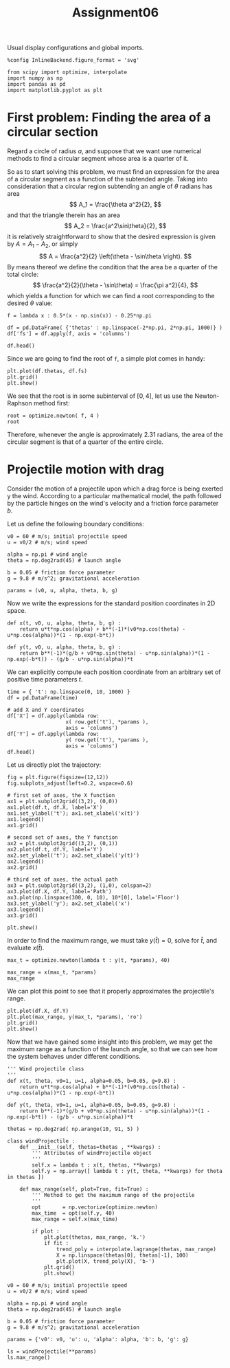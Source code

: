 #+TITLE: Assignment06

Usual display configurations and global imports.
#+begin_src ipython :session asession :exports code :results raw drawer
%config InlineBackend.figure_format = 'svg'

from scipy import optimize, interpolate
import numpy as np
import pandas as pd
import matplotlib.pyplot as plt
#+end_src

#+RESULTS:
:results:
# Out[14]:
:end:
* First problem: Finding the area of a circular section
Regard a circle of radius $a$, and suppose that we want use numerical methods to
find a circular segment whose area is a quarter of it.

So as to start solving this problem, we must find an expression for the area of
a circular segment as a function of the subtended angle. Taking into
consideration that a circular region subtending an angle of $\theta$ radians has
area
\[
A_1 = \frac{\theta a^2}{2},
\]
and that the triangle therein has an area
\[
A_2 = \frac{a^2\sin\theta}{2},
\]
it is relatively straightforward to show that the desired expression is given by
$A = A_1 - A_2$, or simply
\[
A = \frac{a^2}{2} \left(\theta - \sin\theta \right).
\]
By means thereof we define the condition that the area be a quarter of the total
circle:
\[
\frac{a^2}{2}(\theta - \sin\theta) = \frac{\pi a^2}{4},
\]
which yields a function for which we can find a root corresponding to the
desired $\theta$ value:
#+begin_src ipython :session asession :exports code :results raw drawer
f = lambda x : 0.5*(x - np.sin(x)) - 0.25*np.pi

df = pd.DataFrame( {'thetas' : np.linspace(-2*np.pi, 2*np.pi, 1000)} )
df['fs'] = df.apply(f, axis = 'columns')

df.head()
#+end_src

#+RESULTS:
:results:
# Out[2]:
#+BEGIN_EXAMPLE
  thetas        fs
  0 -6.283185 -3.926991
  1 -6.270606 -3.926991
  2 -6.258027 -3.926989
  3 -6.245448 -3.926986
  4 -6.232870 -3.926980
#+END_EXAMPLE
:end:

Since we are going to find the root of ~f~, a simple plot comes in handy:
#+begin_src ipython :session asession :exports code :results raw drawer
plt.plot(df.thetas, df.fs)
plt.grid()
plt.show()
#+end_src

#+RESULTS:
:results:
# Out[3]:
[[file:./obipy-resources/DNRNCJ.svg]]
:end:

We see that the root is in some subinterval of $[0,4]$, let us use the
Newton-Raphson method first:
#+begin_src ipython :session asession :exports code :results raw drawer
root = optimize.newton( f, 4 )
root
#+end_src

#+RESULTS:
:results:
# Out[24]:
: 2.3098814600100823
:end:
Therefore, whenever the angle is approximately 2.31 radians, the area of the
circular segment is that of a quarter of the entire circle.

* Projectile motion with drag
Consider the motion of a projectile upon which a drag force is being exerted y
the wind. According to a particular mathematical model, the path followed by the
particle hinges on the wind's velocity and a friction force parameter $b$.

Let us define the following boundary conditions:
#+begin_src ipython :session asession :exports code :results raw drawer
v0 = 60 # m/s; initial projectile speed
u = v0/2 # m/s; wind speed

alpha = np.pi # wind angle
theta = np.deg2rad(45) # launch angle

b = 0.05 # friction force parameter
g = 9.8 # m/s^2; gravitational acceleration

params = (v0, u, alpha, theta, b, g)
#+end_src

#+RESULTS:
:results:
# Out[7]:
:end:
Now we write the expressions for the standard position coordinates in 2D space.
#+begin_src ipython :session asession :exports code :results raw drawer
def x(t, v0, u, alpha, theta, b, g) :
    return u*t*np.cos(alpha) + b**(-1)*(v0*np.cos(theta) - u*np.cos(alpha))*(1 - np.exp(-b*t))

def y(t, v0, u, alpha, theta, b, g) :
    return b**(-1)*(g/b + v0*np.sin(theta) - u*np.sin(alpha))*(1 - np.exp(-b*t)) - (g/b - u*np.sin(alpha))*t
#+end_src

#+RESULTS:
:results:
# Out[8]:
:end:
We can explicitly compute each position coordinate from an arbitrary set of
positive time parameters $t$.
#+begin_src ipython :session asession :exports code :results raw drawer
time = { 't': np.linspace(0, 10, 1000) }
df = pd.DataFrame(time)

# add X and Y coordinates
df['X'] = df.apply(lambda row:
                   x( row.get('t'), *params ),
                   axis = 'columns')
df['Y'] = df.apply(lambda row:
                   y( row.get('t'), *params ),
                   axis = 'columns')
df.head()
#+end_src

#+RESULTS:
:results:
# Out[16]:
#+BEGIN_EXAMPLE
  t         X         Y
  0  0.00000  0.000000  0.000000
  1  0.01001  0.424507  0.424092
  2  0.02002  0.848652  0.846989
  3  0.03003  1.272434  1.268694
  4  0.04004  1.695854  1.689205
#+END_EXAMPLE
:end:

Let us directly plot the trajectory:
#+begin_src ipython :session asession :exports code :results raw drawer
fig = plt.figure(figsize=(12,12))
fig.subplots_adjust(left=0.2, wspace=0.6)

# first set of axes, the X function
ax1 = plt.subplot2grid((3,2), (0,0))
ax1.plot(df.t, df.X, label='X')
ax1.set_ylabel('t'); ax1.set_xlabel('x(t)')
ax1.legend()
ax1.grid()

# second set of axes, the Y function
ax2 = plt.subplot2grid((3,2), (0,1))
ax2.plot(df.t, df.Y, label='Y')
ax2.set_ylabel('t'); ax2.set_xlabel('y(t)')
ax2.legend()
ax2.grid()

# third set of axes, the actual path
ax3 = plt.subplot2grid((3,2), (1,0), colspan=2)
ax3.plot(df.X, df.Y, label='Path')
ax3.plot(np.linspace(300, 0, 10), 10*[0], label='Floor')
ax3.set_ylabel('y'); ax2.set_xlabel('x')
ax3.legend()
ax3.grid()

plt.show()
#+end_src

#+RESULTS:
:results:
# Out[17]:
[[file:./obipy-resources/6werTl.svg]]
:end:

In order to find the maximum range, we must take $y(\bar t) = 0$, solve for $\bar t$, and evaluate $x(\bar t)$.
#+begin_src ipython :session asession :exports code :results raw drawer
max_t = optimize.newton(lambda t : y(t, *params), 40)

max_range = x(max_t, *params)
max_range
#+end_src

#+RESULTS:
:results:
# Out[20]:
: 239.60614945520726
:end:
We can plot this point to see that it properly approximates the projectile's range.
#+begin_src ipython :session asession :exports code :results raw drawer
plt.plot(df.X, df.Y)
plt.plot(max_range, y(max_t, *params), 'ro')
plt.grid()
plt.show()
#+end_src

#+RESULTS:
:results:
# Out[24]:
[[file:./obipy-resources/Faheg2.svg]]
:end:
Now that we have gained some insight into this problem, we may get the maximum
range as a function of the launch angle, so that we can see how the system
behaves under different conditions.
#+begin_src ipython :session asession :exports code :results raw drawer
''' Wind projectile class
'''
def x(t, theta, v0=1, u=1, alpha=0.05, b=0.05, g=9.8) :
    return u*t*np.cos(alpha) + b**(-1)*(v0*np.cos(theta) - u*np.cos(alpha))*(1 - np.exp(-b*t))

def y(t, theta, v0=1, u=1, alpha=0.05, b=0.05, g=9.8) :
    return b**(-1)*(g/b + v0*np.sin(theta) - u*np.sin(alpha))*(1 - np.exp(-b*t)) - (g/b - u*np.sin(alpha))*t

thetas = np.deg2rad( np.arange(10, 91, 5) )

class windProjectile :
    def __init__(self, thetas=thetas , **kwargs) :
        ''' Attributes of windProjectile object
        '''
        self.x = lambda t : x(t, thetas, **kwargs)
        self.y = np.array([ lambda t : y(t, theta, **kwargs) for theta in thetas ])

    def max_range(self, plot=True, fit=True) :
        ''' Method to get the maximum range of the projectile
        '''
        opt       = np.vectorize(optimize.newton)
        max_time  = opt(self.y, 40)
        max_range = self.x(max_time)

        if plot :
            plt.plot(thetas, max_range, 'k.')
            if fit :
                trend_poly = interpolate.lagrange(thetas, max_range)
                X = np.linspace(thetas[0], thetas[-1], 100)
                plt.plot(X, trend_poly(X), 'b-')
            plt.grid()
            plt.show()
#+end_src

#+RESULTS:
:results:
# Out[17]:
:end:
#+begin_src ipython :session asession :exports code :results raw drawer
v0 = 60 # m/s; initial projectile speed
u = v0/2 # m/s; wind speed

alpha = np.pi # wind angle
theta = np.deg2rad(45) # launch angle

b = 0.05 # friction force parameter
g = 9.8 # m/s^2; gravitational acceleration

params = {'v0': v0, 'u': u, 'alpha': alpha, 'b': b, 'g': g}

ls = windProjectile(**params)
ls.max_range()
#+end_src

#+RESULTS:
:results:
# Out[18]:
[[file:./obipy-resources/UtergQ.svg]]
:end:
